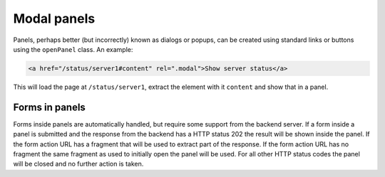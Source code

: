 Modal panels
============

Panels, perhaps better (but incorrectly) known as dialogs or popups, can be
created using standard links or buttons using the ``openPanel`` class. An
example:

.. code-block:: html

   <a href="/status/server1#content" rel=".modal">Show server status</a>

This will load the page at ``/status/server1``, extract the element with it
``content`` and show that in a panel.

Forms in panels
---------------

Forms inside panels are automatically handled, but require some support from
the backend server. If a form inside a panel is submitted and the response from
the backend has a HTTP status 202 the result will be shown inside the panel. If
the form action URL has a fragment that will be used to extract part of the
response. If the form action URL has no fragment the same fragment as used to
initially open the panel will be used. For all other HTTP status codes the
panel will be closed and no further action is taken.
